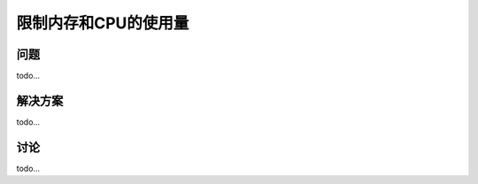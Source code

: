 ==============================
限制内存和CPU的使用量
==============================

----------
问题
----------
todo...

----------
解决方案
----------
todo...

----------
讨论
----------
todo...